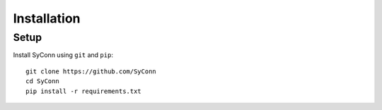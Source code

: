 .. _installation:

************
Installation
************

Setup
=====

Install SyConn using  ``git`` and  ``pip``::

    git clone https://github.com/SyConn
    cd SyConn
    pip install -r requirements.txt